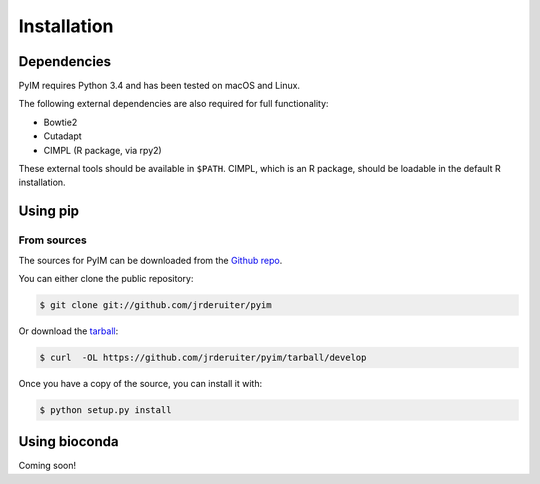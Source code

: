 .. highlight:: shell

============
Installation
============

Dependencies
------------

PyIM requires Python 3.4 and has been tested on macOS and Linux.

The following external dependencies are also required for full functionality:

- Bowtie2
- Cutadapt
- CIMPL (R package, via rpy2)

These external tools should be available in ``$PATH``. CIMPL, which is an R
package, should be loadable in the default R installation.

Using pip
---------

From sources
~~~~~~~~~~~~

The sources for PyIM can be downloaded from the `Github repo`_.

You can either clone the public repository:

.. code-block:: console

    $ git clone git://github.com/jrderuiter/pyim

Or download the `tarball`_:

.. code-block:: console

    $ curl  -OL https://github.com/jrderuiter/pyim/tarball/develop

Once you have a copy of the source, you can install it with:

.. code-block:: console

    $ python setup.py install


.. _Github repo: https://github.com/jrderuiter/pyim
.. _tarball: https://github.com/jrderuiter/pyim/tarball/master

Using bioconda
--------------

Coming soon!
